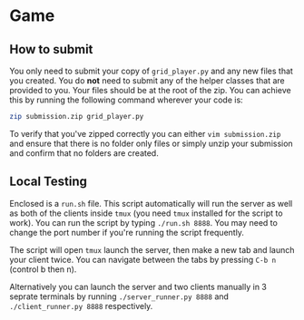 * Game
** How to submit
   You only need to submit your copy of =grid_player.py= and any new
   files that you created. You do *not* need to submit any of the helper
   classes that are provided to you. Your files should be at the root of
   the zip. You can achieve this by running the following command wherever
   your code is:

   #+BEGIN_SRC bash
     zip submission.zip grid_player.py
   #+END_SRC

   To verify that you've zipped correctly you can either =vim submission.zip=
   and ensure that there is no folder only files or simply unzip your submission
   and confirm that no folders are created.

** Local Testing
   Enclosed is a =run.sh= file. This script automatically will run the server
   as well as both of the clients inside =tmux= (you need =tmux= installed for
   the script to work). You can run the script by typing =./run.sh 8888=. You 
   may need to change the port number if you're running the script frequently.

   The script will open =tmux= launch the server, then make a new tab and launch
   your client twice. You can navigate between the tabs by pressing =C-b n= (control b then n).

   Alternatively you can launch the server and two clients manually in 3 seprate terminals
   by running =./server_runner.py 8888= and =./client_runner.py 8888= respectively.
   
